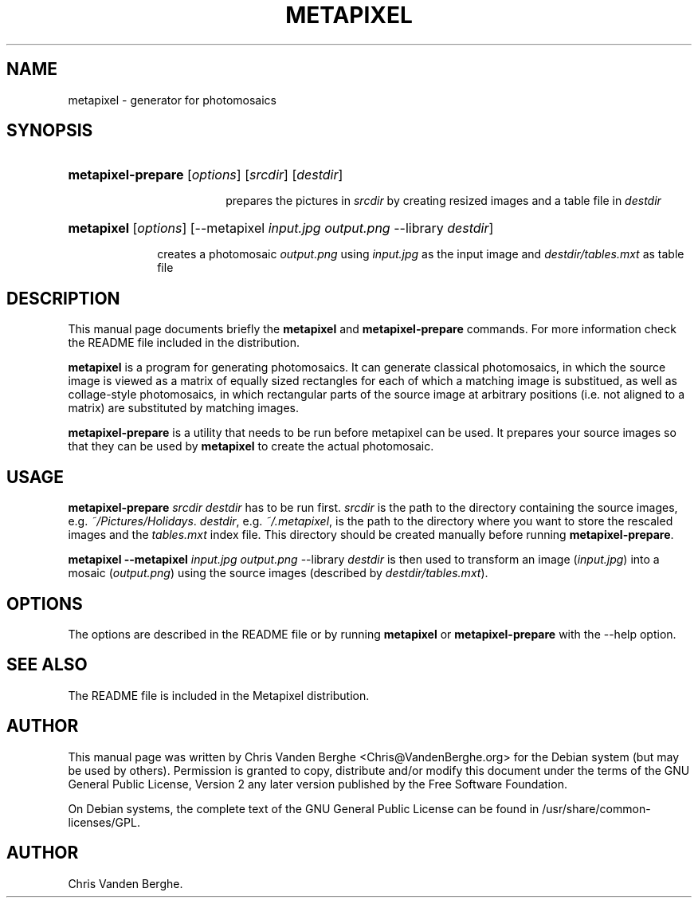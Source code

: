 .\"Generated by db2man.xsl. Don't modify this, modify the source.
.de Sh \" Subsection
.br
.if t .Sp
.ne 5
.PP
\fB\\$1\fR
.PP
..
.de Sp \" Vertical space (when we can't use .PP)
.if t .sp .5v
.if n .sp
..
.de Ip \" List item
.br
.ie \\n(.$>=3 .ne \\$3
.el .ne 3
.IP "\\$1" \\$2
..
.TH "METAPIXEL" 1 "May 5, 2004" "" ""
.SH NAME
metapixel \- generator for photomosaics
.SH "SYNOPSIS"
.ad l
.hy 0
.HP 18
\fBmetapixel\-prepare\fR [\fB\fIoptions\fR\fR] [\fIsrcdir\fR] [\fIdestdir\fR]
.ad
.hy

prepares the pictures in \fIsrcdir\fR by creating resized images and a table file in \fIdestdir\fR
.sp
.ad l
.hy 0
.HP 10
\fBmetapixel\fR [\fB\fIoptions\fR\fR] [\-\-metapixel\ \fIinput\&.jpg\fR\ \fIoutput\&.png\fR\ \-\-library\ \fIdestdir\fR]
.ad
.hy

creates a photomosaic \fIoutput\&.png\fR using \fIinput\&.jpg\fR as the input image and \fIdestdir/tables\&.mxt\fR as table file
.sp

.SH "DESCRIPTION"

.PP
This manual page documents briefly the \fBmetapixel\fR and \fBmetapixel\-prepare\fR commands\&. For more information check the README file included in the distribution\&.

.PP
\fBmetapixel\fR is a program for generating photomosaics\&. It can generate classical photomosaics, in which the source image is viewed as a matrix of equally sized rectangles for each of which a matching image is substitued, as well as collage\-style photomosaics, in which rectangular parts of the source image at arbitrary positions (i\&.e\&. not aligned to a matrix) are substituted by matching images\&.

.PP
\fBmetapixel\-prepare\fR is a utility that needs to be run before metapixel can be used\&. It prepares your source images so that they can be used by \fBmetapixel\fR to create the actual photomosaic\&.

.SH "USAGE"

.PP
\fBmetapixel\-prepare \fIsrcdir\fR \fIdestdir\fR\fR has to be run first\&. \fIsrcdir\fR is the path to the directory containing the source images, e\&.g\&. \fI~/Pictures/Holidays\fR\&. \fIdestdir\fR, e\&.g\&. \fI~/\&.metapixel\fR, is the path to the directory where you want to store the rescaled images and the \fItables\&.mxt\fR index file\&. This directory should be created manually before running \fBmetapixel\-prepare\fR\&.

.PP
\fBmetapixel \-\-metapixel \fIinput\&.jpg\fR \fIoutput\&.png\fR \-\-library \fIdestdir\fR\fR is then used to transform an image (\fIinput\&.jpg\fR) into a mosaic (\fIoutput\&.png\fR) using the source images (described by \fIdestdir/tables\&.mxt\fR)\&.

.SH "OPTIONS"

.PP
The options are described in the README file or by running \fBmetapixel\fR or \fBmetapixel\-prepare\fR with the \-\-help option\&.

.SH "SEE ALSO"

.PP
The README file is included in the Metapixel distribution\&.

.SH "AUTHOR"

.PP
This manual page was written by Chris Vanden Berghe <Chris@VandenBerghe\&.org> for the Debian system (but may be used by others)\&. Permission is granted to copy, distribute and/or modify this document under the terms of the GNU General Public License, Version 2 any later version published by the Free Software Foundation\&.

.PP
On Debian systems, the complete text of the GNU General Public License can be found in /usr/share/common\-licenses/GPL\&.

.SH AUTHOR
Chris Vanden Berghe.
